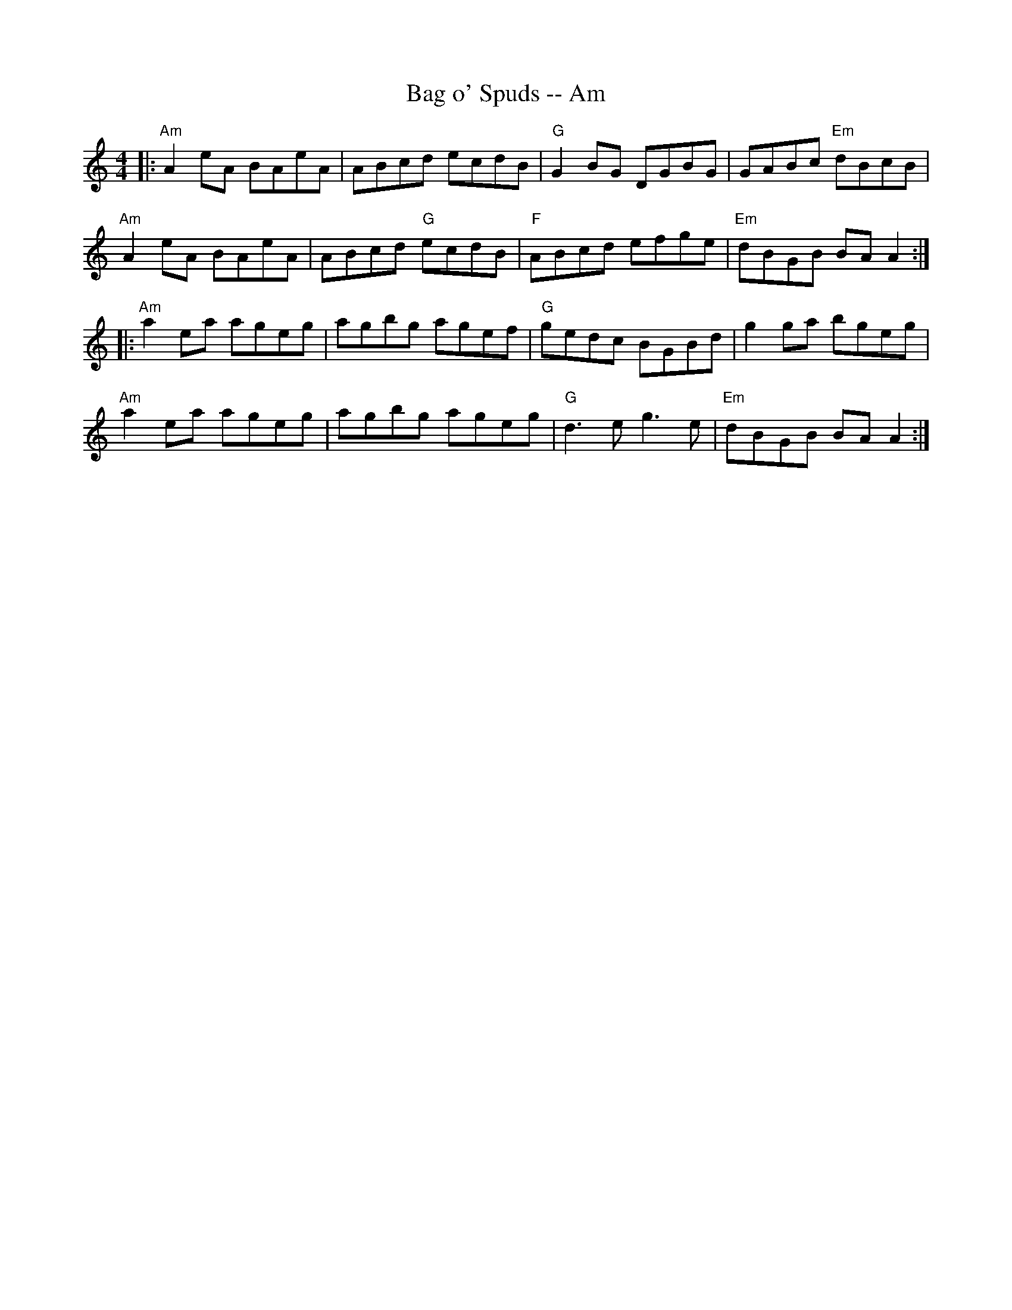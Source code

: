 X:260
T:Bag o' Spuds -- Am
M:4/4
R:Reel
K:Am
||:"Am"A2eA BAeA|ABcd ecdB|"G"G2BG DGBG|GABc "Em"dBcB|
"Am"A2eA BAeA|ABcd "G"ecdB|"F"ABcd efge|"Em"dBGB BAA2:|
|:"Am"a2ea ageg|agbg agef|"G"gedc BGBd|g2ga bgeg|
"Am"a2ea ageg|agbg ageg|"G"d3e g3e|"Em"dBGB BAA2:|
% Written by ABC2Win  Version 2.2 beta 4  on 9/23/2005
